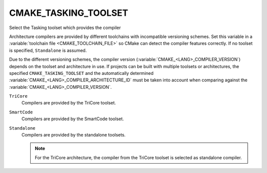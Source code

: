 CMAKE_TASKING_TOOLSET
---------------------

.. versionadded:: 3.25

Select the Tasking toolset which provides the compiler

Architecture compilers are provided by different toolchains with
incompatible versioning schemes.  Set this variable in a
:variable:`toolchain file <CMAKE_TOOLCHAIN_FILE>` so CMake can detect
the compiler features correctly. If no toolset is specified,
``Standalone`` is assumed.

Due to the different versioning schemes, the compiler version
(:variable:`CMAKE_<LANG>_COMPILER_VERSION`) depends on the toolset and
architecture in use. If projects can be built with multiple toolsets or
architectures, the specified ``CMAKE_TASKING_TOOLSET`` and the
automatically determined :variable:`CMAKE_<LANG>_COMPILER_ARCHITECTURE_ID`
must be taken into account when comparing against the
:variable:`CMAKE_<LANG>_COMPILER_VERSION`.

``TriCore``
  Compilers are provided by the TriCore toolset.

``SmartCode``
  Compilers are provided by the SmartCode toolset.

``Standalone``
  Compilers are provided by the standalone toolsets.

  .. note::

    For the TriCore architecture, the compiler from the TriCore toolset is
    selected as standalone compiler.
